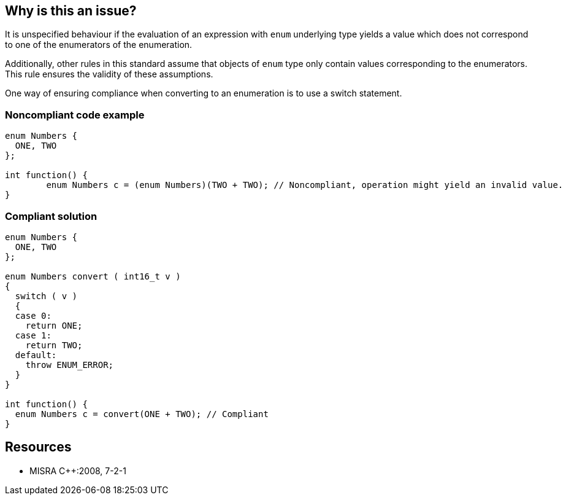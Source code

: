 == Why is this an issue?

It is unspecified behaviour if the evaluation of an expression with ``++enum++`` underlying type yields a value which does not correspond to one of the enumerators of the enumeration.


Additionally, other rules in this standard assume that objects of ``++enum++`` type only contain values corresponding to the enumerators. This rule ensures the validity of these assumptions.


One way of ensuring compliance when converting to an enumeration is to use a switch statement.


=== Noncompliant code example

[source,cpp]
----
enum Numbers {
  ONE, TWO
};

int function() {
        enum Numbers c = (enum Numbers)(TWO + TWO); // Noncompliant, operation might yield an invalid value.
}
----


=== Compliant solution

[source,cpp]
----
enum Numbers {
  ONE, TWO
};

enum Numbers convert ( int16_t v )
{
  switch ( v )
  {
  case 0:
    return ONE;
  case 1:
    return TWO;
  default:
    throw ENUM_ERROR;
  }
}

int function() {
  enum Numbers c = convert(ONE + TWO); // Compliant
}
----


== Resources

* MISRA {cpp}:2008, 7-2-1


ifdef::env-github,rspecator-view[]

'''
== Implementation Specification
(visible only on this page)

=== Message

Refactor this conversion from "xxx" to "yyy".


'''
== Comments And Links
(visible only on this page)

=== on 23 Oct 2014, 16:17:07 Ann Campbell wrote:
\[~samuel.mercier] FYI, I've updated the code examples.

Noncompliant, I changed to actually yield an invalid valid. Since enums start at 0, ONE + TWO yields TWO, which is clearly valid. But TWO + TWO does not.


Also modified compliant to fix a typo.

endif::env-github,rspecator-view[]
